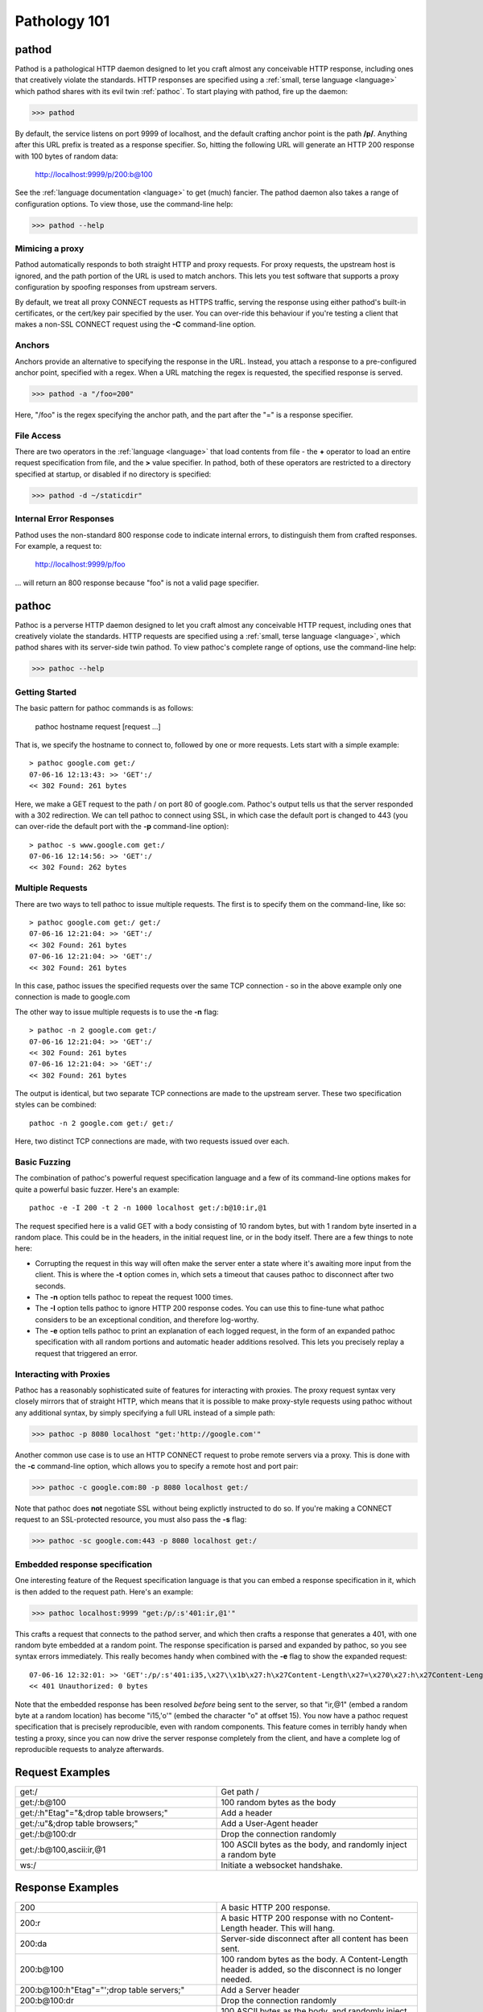 .. _intro:

Pathology 101
=============


pathod
------

Pathod is a pathological HTTP daemon designed to let you craft almost any
conceivable HTTP response, including ones that creatively violate the
standards. HTTP responses are specified using a :ref:`small, terse language
<language>` which pathod shares with its evil twin :ref:`pathoc`. To start
playing with pathod, fire up the daemon:

>>> pathod

By default, the service listens on port 9999 of localhost, and the default
crafting anchor point is the path **/p/**. Anything after this URL prefix is
treated as a response specifier. So, hitting the following URL will generate an
HTTP 200 response with 100 bytes of random data:

    http://localhost:9999/p/200:b@100

See the :ref:`language documentation <language>` to get (much) fancier. The
pathod daemon also takes a range of configuration options. To view those, use
the command-line help:

>>> pathod --help

Mimicing a proxy
^^^^^^^^^^^^^^^^

Pathod automatically responds to both straight HTTP and proxy requests. For
proxy requests, the upstream host is ignored, and the path portion of the URL
is used to match anchors. This lets you test software that supports a proxy
configuration by spoofing responses from upstream servers.

By default, we treat all proxy CONNECT requests as HTTPS traffic, serving the
response using either pathod's built-in certificates, or the cert/key pair
specified by the user. You can over-ride this behaviour if you're testing a
client that makes a non-SSL CONNECT request using the **-C** command-line
option.

Anchors
^^^^^^^

Anchors provide an alternative to specifying the response in the URL. Instead,
you attach a response to a pre-configured anchor point, specified with a regex.
When a URL matching the regex is requested, the specified response is served.

>>> pathod -a "/foo=200"

Here, "/foo" is the regex specifying the anchor path, and the part after the "="
is a response specifier.


File Access
^^^^^^^^^^^

There are two operators in the :ref:`language <language>` that load contents
from file - the **+** operator to load an entire request specification from
file, and the **>** value specifier. In pathod, both of these operators are
restricted to a directory specified at startup, or disabled if no directory is
specified:

>>> pathod -d ~/staticdir"


Internal Error Responses
^^^^^^^^^^^^^^^^^^^^^^^^

Pathod uses the non-standard 800 response code to indicate internal errors, to
distinguish them from crafted responses. For example, a request to:

    http://localhost:9999/p/foo

... will return an 800 response because "foo" is not a valid page specifier.





.. _pathoc:


pathoc
------

Pathoc is a perverse HTTP daemon designed to let you craft almost any
conceivable HTTP request, including ones that creatively violate the standards.
HTTP requests are specified using a :ref:`small, terse language <language>`,
which pathod shares with its server-side twin pathod. To view pathoc's complete
range of options, use the command-line help:

>>> pathoc --help


Getting Started
^^^^^^^^^^^^^^^

The basic pattern for pathoc commands is as follows:

    pathoc hostname request [request ...]

That is, we specify the hostname to connect to, followed by one or more
requests. Lets start with a simple example::

    > pathoc google.com get:/
    07-06-16 12:13:43: >> 'GET':/
    << 302 Found: 261 bytes

Here, we make a GET request to the path / on port 80 of google.com. Pathoc's
output tells us that the server responded with a 302 redirection. We can tell
pathoc to connect using SSL, in which case the default port is changed to 443
(you can over-ride the default port with the **-p** command-line option)::

    > pathoc -s www.google.com get:/
    07-06-16 12:14:56: >> 'GET':/
    << 302 Found: 262 bytes


Multiple Requests
^^^^^^^^^^^^^^^^^

There are two ways to tell pathoc to issue multiple requests. The first is to specify
them on the command-line, like so::

    > pathoc google.com get:/ get:/
    07-06-16 12:21:04: >> 'GET':/
    << 302 Found: 261 bytes
    07-06-16 12:21:04: >> 'GET':/
    << 302 Found: 261 bytes

In this case, pathoc issues the specified requests over the same TCP connection -
so in the above example only one connection is made to google.com

The other way to issue multiple requests is to use the **-n** flag::

    > pathoc -n 2 google.com get:/
    07-06-16 12:21:04: >> 'GET':/
    << 302 Found: 261 bytes
    07-06-16 12:21:04: >> 'GET':/
    << 302 Found: 261 bytes

The output is identical, but two separate TCP connections are made to the
upstream server. These two specification styles can be combined::

    pathoc -n 2 google.com get:/ get:/


Here, two distinct TCP connections are made, with two requests issued over
each.



Basic Fuzzing
^^^^^^^^^^^^^

The combination of pathoc's powerful request specification language and a few
of its command-line options makes for quite a powerful basic fuzzer. Here's an
example::

    pathoc -e -I 200 -t 2 -n 1000 localhost get:/:b@10:ir,@1

The request specified here is a valid GET with a body consisting of 10 random bytes,
but with 1 random byte inserted in a random place. This could be in the headers,
in the initial request line, or in the body itself. There are a few things
to note here:

- Corrupting the request in this way will often make the server enter a state where
  it's awaiting more input from the client. This is where the
  **-t** option comes in, which sets a timeout that causes pathoc to
  disconnect after two seconds.
- The **-n** option tells pathoc to repeat the request 1000 times.
- The **-I** option tells pathoc to ignore HTTP 200 response codes.
  You can use this to fine-tune what pathoc considers to be an exceptional
  condition, and therefore log-worthy.
- The **-e** option tells pathoc to print an explanation of each logged
  request, in the form of an expanded pathoc specification with all random
  portions and automatic header additions resolved. This lets you precisely
  replay a request that triggered an error.


Interacting with Proxies
^^^^^^^^^^^^^^^^^^^^^^^^

Pathoc has a reasonably sophisticated suite of features for interacting with
proxies. The proxy request syntax very closely mirrors that of straight HTTP,
which means that it is possible to make proxy-style requests using pathoc
without any additional syntax, by simply specifying a full URL instead of a
simple path:

>>> pathoc -p 8080 localhost "get:'http://google.com'"

Another common use case is to use an HTTP CONNECT request to probe remote
servers via a proxy. This is done with the **-c** command-line option, which
allows you to specify a remote host and port pair:

>>> pathoc -c google.com:80 -p 8080 localhost get:/

Note that pathoc does **not** negotiate SSL without being explictly instructed
to do so. If you're making a CONNECT request to an SSL-protected resource, you
must also pass the **-s** flag:

>>> pathoc -sc google.com:443 -p 8080 localhost get:/



Embedded response specification
^^^^^^^^^^^^^^^^^^^^^^^^^^^^^^^

One interesting feature of the Request specification language is that you can
embed a response specification in it, which is then added to the request path.
Here's an example:

>>> pathoc localhost:9999 "get:/p/:s'401:ir,@1'"

This crafts a request that connects to the pathod server, and which then crafts
a response that generates a 401, with one random byte embedded at a random
point. The response specification is parsed and expanded by pathoc, so you see
syntax errors immediately. This really becomes handy when combined with the
**-e** flag to show the expanded request::

    07-06-16 12:32:01: >> 'GET':/p/:s'401:i35,\x27\\x1b\x27:h\x27Content-Length\x27=\x270\x27:h\x27Content-Length\x27=\x270\x27':h'Host'='localhost'
    << 401 Unauthorized: 0 bytes

Note that the embedded response has been resolved *before* being sent to
the server, so that "ir,@1" (embed a random byte at a random location) has
become "i15,\'o\'" (embed the character "o" at offset 15). You now have a
pathoc request specification that is precisely reproducible, even with random
components. This feature comes in terribly handy when testing a proxy, since
you can now drive the server response completely from the client, and have a
complete log of reproducible requests to analyze afterwards.


Request Examples
----------------

.. list-table::
    :widths: 50 50
    :header-rows: 0

    * - get:/
      - Get path /

    * - get:/:b@100
      - 100 random bytes as the body

    * - get:/:h"Etag"="&;drop table browsers;"
      - Add a header

    * - get:/:u"&;drop table browsers;"
      - Add a User-Agent header

    * - get:/:b@100:dr
      - Drop the connection randomly

    * - get:/:b@100,ascii:ir,@1
      - 100 ASCII bytes as the body, and randomly inject a random byte

    * - ws:/
      - Initiate a websocket handshake.


Response Examples
-----------------

.. list-table::
    :widths: 50 50
    :header-rows: 0


    * - 200
      - A basic HTTP 200 response.

    * - 200:r
      - A basic HTTP 200 response with no Content-Length header. This will hang.

    * - 200:da
      - Server-side disconnect after all content has been sent.

    * - 200:b\@100
      - 100 random bytes as the body. A Content-Length header is added, so the disconnect
        is no longer needed.

    * - 200:b\@100:h"Etag"="';drop table servers;"
      - Add a Server header

    * - 200:b\@100:dr
      - Drop the connection randomly

    * - 200:b\@100,ascii:ir,@1
      - 100 ASCII bytes as the body, and randomly inject a random byte

    * - 200:b\@1k:c"text/json"
      - 1k of random bytes, with a text/json content type

    * - 200:b\@1k:p50,120
      - 1k of random bytes, pause for 120 seconds after 50 bytes

    * - 200:b\@1k:pr,f
      - 1k of random bytes, but hang forever at a random location

    * - 200:b\@100:h\@1k,ascii_letters='foo'
      - 100 ASCII bytes as the body, randomly generated 100k header name, with the value
        'foo'.
